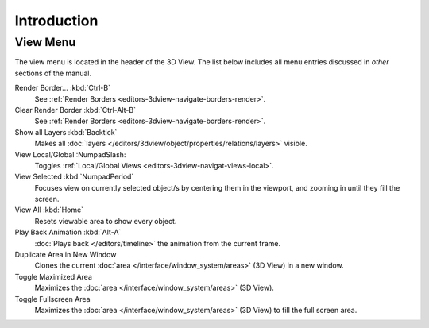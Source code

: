 
************
Introduction
************

.. _bpy.ops.view3d.view:

View Menu
=========

The view menu is located in the header of the 3D View.
The list below includes all menu entries discussed in *other* sections of the manual.

Render Border... :kbd:`Ctrl-B`
   See :ref:`Render Borders <editors-3dview-navigate-borders-render>`.
Clear Render Border :kbd:`Ctrl-Alt-B`
   See :ref:`Render Borders <editors-3dview-navigate-borders-render>`.
Show all Layers :kbd:`Backtick`
   Makes all :doc:`layers </editors/3dview/object/properties/relations/layers>` visible.
View Local/Global :NumpadSlash:
   Toggles :ref:`Local/Global Views <editors-3dview-navigat-views-local>`.
View Selected :kbd:`NumpadPeriod`
   Focuses view on currently selected object/s by centering them in the viewport,
   and zooming in until they fill the screen.
View All :kbd:`Home`
   Resets viewable area to show every object.
Play Back Animation :kbd:`Alt-A`
   :doc:`Plays back </editors/timeline>` the animation from the current frame.
Duplicate Area in New Window
   Clones the current :doc:`area </interface/window_system/areas>` (3D View) in a new window.
Toggle Maximized Area
   Maximizes the :doc:`area </interface/window_system/areas>` (3D View).
Toggle Fullscreen Area
   Maximizes the :doc:`area </interface/window_system/areas>` (3D View) to fill the full screen area.
